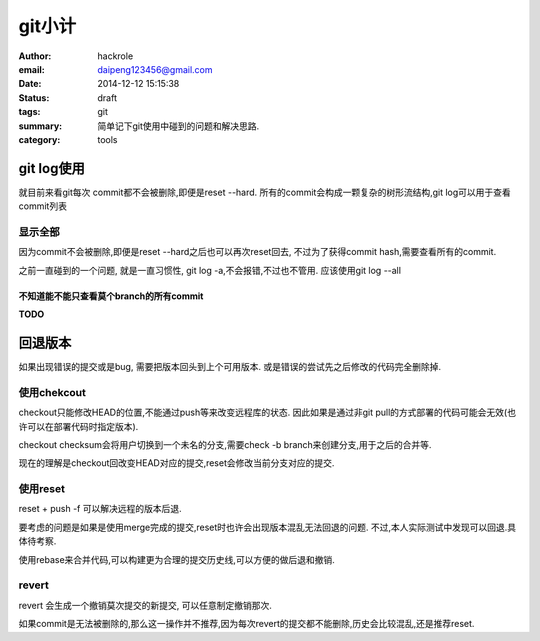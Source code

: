 git小计
=======

:author: hackrole
:email: daipeng123456@gmail.com
:date: 2014-12-12 15:15:38
:status: draft
:tags: git
:summary: 简单记下git使用中碰到的问题和解决思路.
:category: tools


git log使用
-----------

就目前来看git每次 commit都不会被删除,即便是reset --hard.
所有的commit会构成一颗复杂的树形流结构,git log可以用于查看commit列表

显示全部
~~~~~~~~

因为commit不会被删除,即便是reset --hard之后也可以再次reset回去,
不过为了获得commit hash,需要查看所有的commit.

之前一直碰到的一个问题, 就是一直习惯性, git log -a,不会报错,不过也不管用.
应该使用git log --all

不知道能不能只查看莫个branch的所有commit
""""""""""""""""""""""""""""""""""""""""
**TODO**

回退版本
--------

如果出现错误的提交或是bug, 需要把版本回头到上个可用版本.
或是错误的尝试先之后修改的代码完全删除掉.

使用chekcout
~~~~~~~~~~~~

checkout只能修改HEAD的位置,不能通过push等来改变远程库的状态.
因此如果是通过非git pull的方式部署的代码可能会无效(也许可以在部署代码时指定版本).

checkout checksum会将用户切换到一个未名的分支,需要check -b branch来创建分支,用于之后的合并等.

现在的理解是checkout回改变HEAD对应的提交,reset会修改当前分支对应的提交.

使用reset
~~~~~~~~~

reset + push -f 可以解决远程的版本后退.

要考虑的问题是如果是使用merge完成的提交,reset时也许会出现版本混乱无法回退的问题.
不过,本人实际测试中发现可以回退.具体待考察.

使用rebase来合并代码,可以构建更为合理的提交历史线,可以方便的做后退和撤销.

revert
~~~~~~

revert 会生成一个撤销莫次提交的新提交, 可以任意制定撤销那次.

如果commit是无法被删除的,那么这一操作并不推荐,因为每次revert的提交都不能删除,历史会比较混乱,还是推荐reset.
